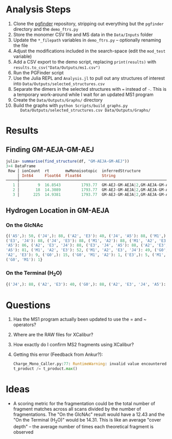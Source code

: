 * Analysis Steps
  1) Clone the [[https://github.com/Mesnage-Org/pgfinder][pgfinder]] repository, stripping out everything but the ~pgfinder~
     directory and the ~demo_ftrs.py~
  2) Store the monomer CSV file and MS data in the ~Data/Inputs~ folder
  3) Update the ~*_filepath~ variables in ~demo_ftrs.py~ – optionally renaming
     the file
  4) Adjust the modifications included in the search-space (edit the ~mod_test~
     variable)
  5) Add a CSV export to the demo script, replacing ~print(results)~ with
     ~results.to_csv("Data/Outputs/ms1.csv")~
  6) Run the PGFinder script    
  7) Use the Julia REPL and ~Analysis.jl~ to pull out any structures of interest
     into ~Data/Outputs/selected_structures.csv~
  8) Separate the dimers in the selected structures with ~=~ instead of
     ~-~. This is a temporary work-around while I wait for an updated MS1
     program
  9) Create the ~Data/Outputs/Graphs/~ directory
  10) Build the graphs with ~python Scripts/build_graphs.py
      Data/Outputs/selected_structures.csv Data/Outputs/Graphs/~
* Results
** Finding GM-AEJA-GM-AEJ
#+BEGIN_SRC julia
julia> summarise(find_structure(df, "GM-AEJA-GM-AEJ"))
3×4 DataFrame
 Row │ ionCount  rt       mwMonoisotopic  inferredStructure                 
     │ Int64     Float64  Float64         String                            
─────┼──────────────────────────────────────────────────────────────────────
   1 │        9  16.8543         1793.77  GM-AEJ-GM-AEJA|2,GM-AEJA-GM-AEJ|2
   2 │       18  14.3089         1793.77  GM-AEJ-GM-AEJA|2,GM-AEJA-GM-AEJ|2
   3 │      225  14.9381         1793.77  GM-AEJ-GM-AEJA|2,GM-AEJA-GM-AEJ|2
#+END_SRC
** Hydrogen Location in GM-AEJA
*** On the GlcNAc
#+BEGIN_SRC python
{('A5',): 50, ('J4',): 88, ('A2', 'E3'): 40, ('J4', 'A5'): 88, ('M1',): 88,
('E3', 'J4'): 88, ('J4', 'E3'): 88, ('M1', 'A2'): 88, ('M1', 'A2', 'E3', 'J4',
'A5'): 86, ('A2', 'E3', 'J4'): 88, ('E3', 'J4', 'A5'): 88, ('A2', 'E3', 'J4',
'A5'): 81, ('M1', 'A2', 'E3'): 52, ('M1', 'A2', 'E3', 'J4'): 49, ('G0', 'M1',
'A2', 'E3'): 9, ('G0',): 15, ('G0', 'M1', 'A2'): 1, ('E3',): 5, ('M1', 'G0'): 1,
('G0', 'M1'): 1}
#+END_SRC
*** On the Terminal (H_{2}O)
#+BEGIN_SRC python
{('J4',): 88, ('A2', 'E3'): 40, ('G0',): 88, ('A2', 'E3', 'J4', 'A5'): 137, ('M1',): 88, ('E3', 'J4'): 88, ('A2', 'M1'): 88, ('M1', 'A2'): 88, ('A2', 'E3', 'J4'): 88, ('M1', 'A2', 'E3'): 52, ('M1', 'A2', 'E3', 'J4'): 49, ('G0', 'M1', 'A2', 'E3'): 10, ('M1', 'A2', 'E3', 'J4', 'A5'): 85, ('E3', 'J4', 'A5'): 80, ('G0', 'M1', 'A2'): 3, ('A5', 'J4'): 78, ('J4', 'A5'): 78, ('G0', 'M1', 'A2', 'E3', 'J4'): 6, ('G0', 'M1'): 20, ('E3',): 5}
#+END_SRC
* Questions
  1) Has the MS1 program actually been updated to use the = and ~ operators?
  2) Where are the RAW files for XCalibur?
  3) How exactly do I confirm MS2 fragments using XCalibur?
  4) Getting this error (Feedback from Ankur?):
     #+BEGIN_SRC python
     Charge_Mono_Caller.py:77: RuntimeWarning: invalid value encountered in true_divide
     t_product /= t_product.max()
     #+END_SRC
* Ideas
  - A scoring metric for the fragmentation could be the total number of fragment
    matches across all scans divided by the number of fragmentations. The "On
    the GlcNAc" result would have a 12.43 and the "On the Terminal (H_{2}O)" would
    be 14.31. This is like an average "cover depth" – the average number of
    times each theoretical fragment is observed
